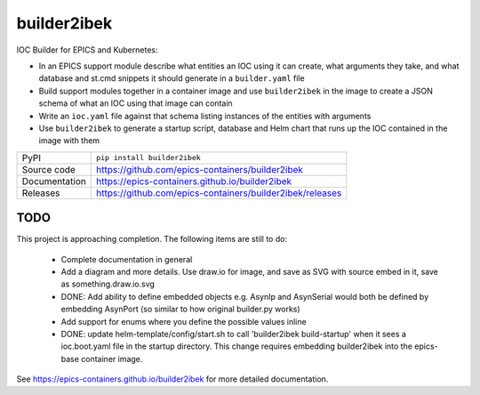 builder2ibek
====

|code_ci| |docs_ci| |coverage| |pypi_version| |license|

IOC Builder for EPICS and Kubernetes:

- In an EPICS support module describe what entities an IOC using it can create,
  what arguments they take, and what database and st.cmd snippets it should
  generate in a ``builder.yaml`` file
- Build support modules together in a container image and use ``builder2ibek`` in the
  image to create a JSON schema of what an IOC using that image can contain
- Write an ``ioc.yaml`` file against that schema listing instances of the
  entities with arguments
- Use ``builder2ibek`` to generate a startup script, database and Helm chart that runs
  up the IOC contained in the image with them

============== ==============================================================
PyPI           ``pip install builder2ibek``
Source code    https://github.com/epics-containers/builder2ibek
Documentation  https://epics-containers.github.io/builder2ibek
Releases       https://github.com/epics-containers/builder2ibek/releases
============== ==============================================================

TODO
----

This project is approaching completion. The following items are still to do:

    - Complete documentation in general

    - Add a diagram and more details. Use draw.io for image, and save as SVG
      with source embed in it, save as something.draw.io.svg

    - DONE: Add ability to define embedded objects e.g. AsynIp and AsynSerial would
      both be defined by embedding AsynPort (so similar to how original builder.py
      works)

    - Add support for enums where you define the possible values inline

    - DONE: update helm-template/config/start.sh to call 'builder2ibek build-startup' when it
      sees a ioc.boot.yaml file in the startup directory. This change requires
      embedding builder2ibek into the epics-base container image.

.. |code_ci| image:: https://github.com/epics-containers/builder2ibek/workflows/Code%20CI/badge.svg?branch=master
    :target: https://github.com/epics-containers/builder2ibek/actions?query=workflow%3A%22Code+CI%22
    :alt: Code CI

.. |docs_ci| image:: https://github.com/epics-containers/builder2ibek/workflows/Docs%20CI/badge.svg?branch=master
    :target: https://github.com/epics-containers/builder2ibek/actions?query=workflow%3A%22Docs+CI%22
    :alt: Docs CI

.. |coverage| image:: https://codecov.io/gh/epics-containers/builder2ibek/branch/master/graph/badge.svg
    :target: https://codecov.io/gh/epics-containers/builder2ibek
    :alt: Test Coverage

.. |pypi_version| image:: https://img.shields.io/pypi/v/builder2ibek.svg
    :target: https://pypi.org/project/builder2ibek
    :alt: Latest PyPI version

.. |license| image:: https://img.shields.io/badge/License-Apache%202.0-blue.svg
    :target: https://opensource.org/licenses/Apache-2.0
    :alt: Apache License

..
    Anything below this line is used when viewing README.rst and will be replaced
    when included in index.rst

See https://epics-containers.github.io/builder2ibek for more detailed documentation.
